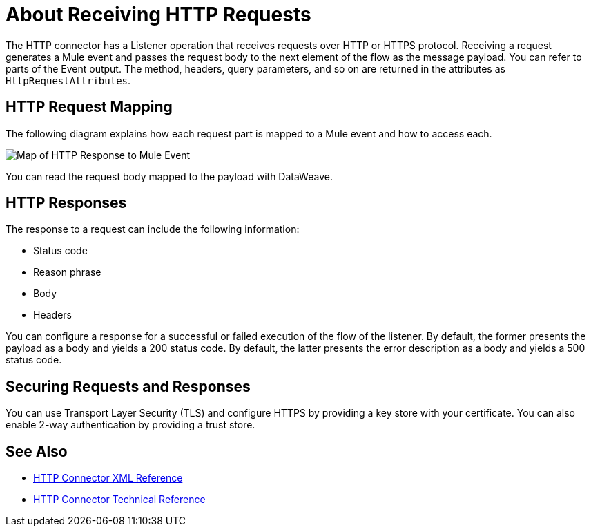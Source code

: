 = About Receiving HTTP Requests
:keywords: connectors, http, https

The HTTP connector has a Listener operation that receives requests over HTTP or HTTPS protocol. Receiving a request generates a Mule event and passes the request body to the next element of the flow as the message payload. You can refer to parts of the Event output. The method, headers, query parameters, and so on are returned in the attributes as `HttpRequestAttributes`. 

== HTTP Request Mapping

The following diagram explains how each request part is mapped to a Mule event and how to access each.

image:request-mule-msg-map.png[Map of HTTP Response to Mule Event]

You can read the request body mapped to the payload with DataWeave.

== HTTP Responses

The response to a request can include the following information:

* Status code
* Reason phrase
* Body
* Headers

You can configure a response for a successful or failed execution of the flow of the listener. By default, the former presents the payload as a body and yields a 200 status code. By default, the latter presents the error description as a body and yields a 500 status code.

== Securing Requests and Responses

You can use Transport Layer Security (TLS) and configure HTTPS by providing a key store with your certificate. You can also enable 2-way authentication by providing a trust store.


== See Also

* link:/connectors/http-connector-xml-reference[HTTP Connector XML Reference]
* link:/connectors/http-documentation[HTTP Connector Technical Reference]

